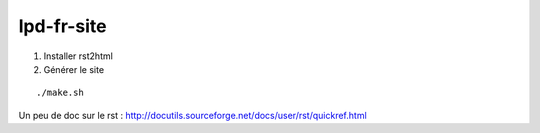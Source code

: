 lpd-fr-site
===========

#. Installer rst2html

#. Générer le site

::

  ./make.sh

Un peu de doc sur le rst : http://docutils.sourceforge.net/docs/user/rst/quickref.html
